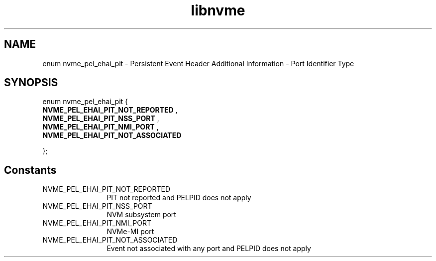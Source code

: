 .TH "libnvme" 9 "enum nvme_pel_ehai_pit" "March 2025" "API Manual" LINUX
.SH NAME
enum nvme_pel_ehai_pit \- Persistent Event Header Additional Information - Port Identifier Type
.SH SYNOPSIS
enum nvme_pel_ehai_pit {
.br
.BI "    NVME_PEL_EHAI_PIT_NOT_REPORTED"
, 
.br
.br
.BI "    NVME_PEL_EHAI_PIT_NSS_PORT"
, 
.br
.br
.BI "    NVME_PEL_EHAI_PIT_NMI_PORT"
, 
.br
.br
.BI "    NVME_PEL_EHAI_PIT_NOT_ASSOCIATED"

};
.SH Constants
.IP "NVME_PEL_EHAI_PIT_NOT_REPORTED" 12
PIT not reported and PELPID does not apply
.IP "NVME_PEL_EHAI_PIT_NSS_PORT" 12
NVM subsystem port
.IP "NVME_PEL_EHAI_PIT_NMI_PORT" 12
NVMe-MI port
.IP "NVME_PEL_EHAI_PIT_NOT_ASSOCIATED" 12
Event not associated with any port and PELPID does not apply
